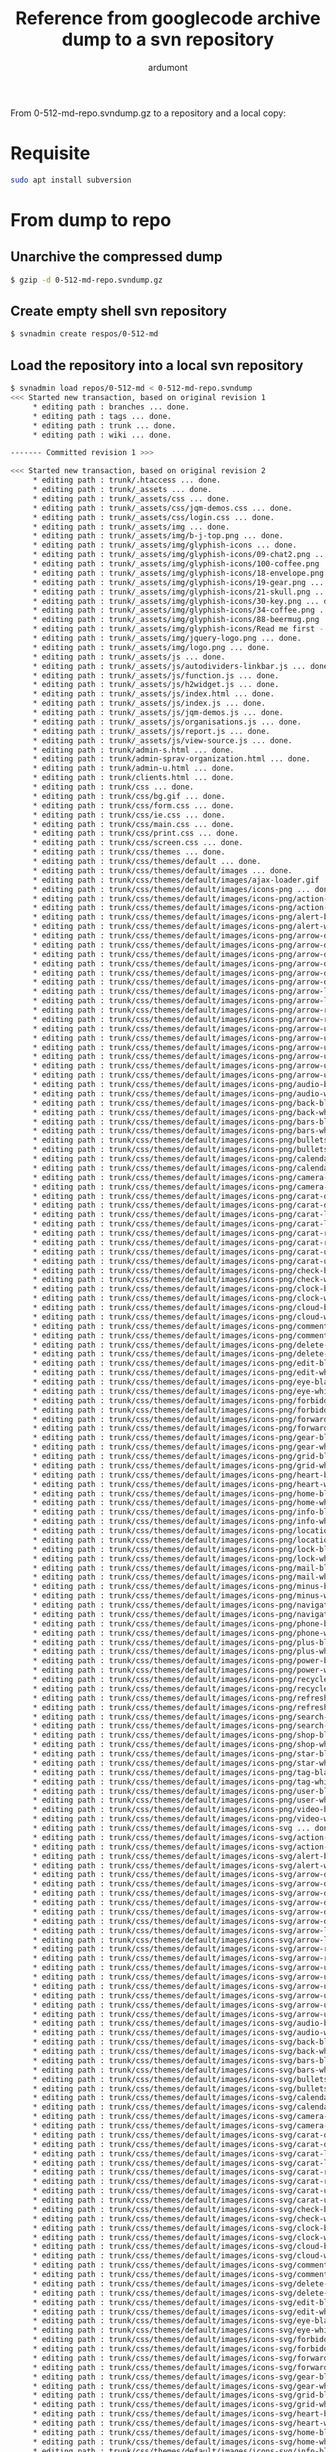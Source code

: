 #+title: Reference from googlecode archive dump to a svn repository
#+author: ardumont
#+source: http://svnbook.red-bean.com/en/1.7/svn-book.html#svn.reposadmin.maint.migrate.svnadmin

From 0-512-md-repo.svndump.gz to a repository and a local copy:

* Requisite

#+BEGIN_SRC sh
sudo apt install subversion
#+END_SRC

* From dump to repo

** Unarchive the compressed dump

#+BEGIN_SRC sh
$ gzip -d 0-512-md-repo.svndump.gz
#+END_SRC

** Create empty shell svn repository
#+BEGIN_SRC sh
$ svnadmin create respos/0-512-md
#+END_SRC

** Load the repository into a local svn repository
#+BEGIN_SRC sh
$ svnadmin load repos/0-512-md < 0-512-md-repo.svndump
<<< Started new transaction, based on original revision 1
     * editing path : branches ... done.
     * editing path : tags ... done.
     * editing path : trunk ... done.
     * editing path : wiki ... done.

------- Committed revision 1 >>>

<<< Started new transaction, based on original revision 2
     * editing path : trunk/.htaccess ... done.
     * editing path : trunk/_assets ... done.
     * editing path : trunk/_assets/css ... done.
     * editing path : trunk/_assets/css/jqm-demos.css ... done.
     * editing path : trunk/_assets/css/login.css ... done.
     * editing path : trunk/_assets/img ... done.
     * editing path : trunk/_assets/img/b-j-top.png ... done.
     * editing path : trunk/_assets/img/glyphish-icons ... done.
     * editing path : trunk/_assets/img/glyphish-icons/09-chat2.png ... done.
     * editing path : trunk/_assets/img/glyphish-icons/100-coffee.png ... done.
     * editing path : trunk/_assets/img/glyphish-icons/18-envelope.png ... done.
     * editing path : trunk/_assets/img/glyphish-icons/19-gear.png ... done.
     * editing path : trunk/_assets/img/glyphish-icons/21-skull.png ... done.
     * editing path : trunk/_assets/img/glyphish-icons/30-key.png ... done.
     * editing path : trunk/_assets/img/glyphish-icons/34-coffee.png ... done.
     * editing path : trunk/_assets/img/glyphish-icons/88-beermug.png ... done.
     * editing path : trunk/_assets/img/glyphish-icons/Read me first - license.txt ... done.
     * editing path : trunk/_assets/img/jquery-logo.png ... done.
     * editing path : trunk/_assets/img/logo.png ... done.
     * editing path : trunk/_assets/js ... done.
     * editing path : trunk/_assets/js/autodividers-linkbar.js ... done.
     * editing path : trunk/_assets/js/function.js ... done.
     * editing path : trunk/_assets/js/h2widget.js ... done.
     * editing path : trunk/_assets/js/index.html ... done.
     * editing path : trunk/_assets/js/index.js ... done.
     * editing path : trunk/_assets/js/jqm-demos.js ... done.
     * editing path : trunk/_assets/js/organisations.js ... done.
     * editing path : trunk/_assets/js/report.js ... done.
     * editing path : trunk/_assets/js/view-source.js ... done.
     * editing path : trunk/admin-s.html ... done.
     * editing path : trunk/admin-sprav-organization.html ... done.
     * editing path : trunk/admin-u.html ... done.
     * editing path : trunk/clients.html ... done.
     * editing path : trunk/css ... done.
     * editing path : trunk/css/bg.gif ... done.
     * editing path : trunk/css/form.css ... done.
     * editing path : trunk/css/ie.css ... done.
     * editing path : trunk/css/main.css ... done.
     * editing path : trunk/css/print.css ... done.
     * editing path : trunk/css/screen.css ... done.
     * editing path : trunk/css/themes ... done.
     * editing path : trunk/css/themes/default ... done.
     * editing path : trunk/css/themes/default/images ... done.
     * editing path : trunk/css/themes/default/images/ajax-loader.gif ... done.
     * editing path : trunk/css/themes/default/images/icons-png ... done.
     * editing path : trunk/css/themes/default/images/icons-png/action-black.png ... done.
     * editing path : trunk/css/themes/default/images/icons-png/action-white.png ... done.
     * editing path : trunk/css/themes/default/images/icons-png/alert-black.png ... done.
     * editing path : trunk/css/themes/default/images/icons-png/alert-white.png ... done.
     * editing path : trunk/css/themes/default/images/icons-png/arrow-d-black.png ... done.
     * editing path : trunk/css/themes/default/images/icons-png/arrow-d-l-black.png ... done.
     * editing path : trunk/css/themes/default/images/icons-png/arrow-d-l-white.png ... done.
     * editing path : trunk/css/themes/default/images/icons-png/arrow-d-r-black.png ... done.
     * editing path : trunk/css/themes/default/images/icons-png/arrow-d-r-white.png ... done.
     * editing path : trunk/css/themes/default/images/icons-png/arrow-d-white.png ... done.
     * editing path : trunk/css/themes/default/images/icons-png/arrow-l-black.png ... done.
     * editing path : trunk/css/themes/default/images/icons-png/arrow-l-white.png ... done.
     * editing path : trunk/css/themes/default/images/icons-png/arrow-r-black.png ... done.
     * editing path : trunk/css/themes/default/images/icons-png/arrow-r-white.png ... done.
     * editing path : trunk/css/themes/default/images/icons-png/arrow-u-black.png ... done.
     * editing path : trunk/css/themes/default/images/icons-png/arrow-u-l-black.png ... done.
     * editing path : trunk/css/themes/default/images/icons-png/arrow-u-l-white.png ... done.
     * editing path : trunk/css/themes/default/images/icons-png/arrow-u-r-black.png ... done.
     * editing path : trunk/css/themes/default/images/icons-png/arrow-u-r-white.png ... done.
     * editing path : trunk/css/themes/default/images/icons-png/arrow-u-white.png ... done.
     * editing path : trunk/css/themes/default/images/icons-png/audio-black.png ... done.
     * editing path : trunk/css/themes/default/images/icons-png/audio-white.png ... done.
     * editing path : trunk/css/themes/default/images/icons-png/back-black.png ... done.
     * editing path : trunk/css/themes/default/images/icons-png/back-white.png ... done.
     * editing path : trunk/css/themes/default/images/icons-png/bars-black.png ... done.
     * editing path : trunk/css/themes/default/images/icons-png/bars-white.png ... done.
     * editing path : trunk/css/themes/default/images/icons-png/bullets-black.png ... done.
     * editing path : trunk/css/themes/default/images/icons-png/bullets-white.png ... done.
     * editing path : trunk/css/themes/default/images/icons-png/calendar-black.png ... done.
     * editing path : trunk/css/themes/default/images/icons-png/calendar-white.png ... done.
     * editing path : trunk/css/themes/default/images/icons-png/camera-black.png ... done.
     * editing path : trunk/css/themes/default/images/icons-png/camera-white.png ... done.
     * editing path : trunk/css/themes/default/images/icons-png/carat-d-black.png ... done.
     * editing path : trunk/css/themes/default/images/icons-png/carat-d-white.png ... done.
     * editing path : trunk/css/themes/default/images/icons-png/carat-l-black.png ... done.
     * editing path : trunk/css/themes/default/images/icons-png/carat-l-white.png ... done.
     * editing path : trunk/css/themes/default/images/icons-png/carat-r-black.png ... done.
     * editing path : trunk/css/themes/default/images/icons-png/carat-r-white.png ... done.
     * editing path : trunk/css/themes/default/images/icons-png/carat-u-black.png ... done.
     * editing path : trunk/css/themes/default/images/icons-png/carat-u-white.png ... done.
     * editing path : trunk/css/themes/default/images/icons-png/check-black.png ... done.
     * editing path : trunk/css/themes/default/images/icons-png/check-white.png ... done.
     * editing path : trunk/css/themes/default/images/icons-png/clock-black.png ... done.
     * editing path : trunk/css/themes/default/images/icons-png/clock-white.png ... done.
     * editing path : trunk/css/themes/default/images/icons-png/cloud-black.png ... done.
     * editing path : trunk/css/themes/default/images/icons-png/cloud-white.png ... done.
     * editing path : trunk/css/themes/default/images/icons-png/comment-black.png ... done.
     * editing path : trunk/css/themes/default/images/icons-png/comment-white.png ... done.
     * editing path : trunk/css/themes/default/images/icons-png/delete-black.png ... done.
     * editing path : trunk/css/themes/default/images/icons-png/delete-white.png ... done.
     * editing path : trunk/css/themes/default/images/icons-png/edit-black.png ... done.
     * editing path : trunk/css/themes/default/images/icons-png/edit-white.png ... done.
     * editing path : trunk/css/themes/default/images/icons-png/eye-black.png ... done.
     * editing path : trunk/css/themes/default/images/icons-png/eye-white.png ... done.
     * editing path : trunk/css/themes/default/images/icons-png/forbidden-black.png ... done.
     * editing path : trunk/css/themes/default/images/icons-png/forbidden-white.png ... done.
     * editing path : trunk/css/themes/default/images/icons-png/forward-black.png ... done.
     * editing path : trunk/css/themes/default/images/icons-png/forward-white.png ... done.
     * editing path : trunk/css/themes/default/images/icons-png/gear-black.png ... done.
     * editing path : trunk/css/themes/default/images/icons-png/gear-white.png ... done.
     * editing path : trunk/css/themes/default/images/icons-png/grid-black.png ... done.
     * editing path : trunk/css/themes/default/images/icons-png/grid-white.png ... done.
     * editing path : trunk/css/themes/default/images/icons-png/heart-black.png ... done.
     * editing path : trunk/css/themes/default/images/icons-png/heart-white.png ... done.
     * editing path : trunk/css/themes/default/images/icons-png/home-black.png ... done.
     * editing path : trunk/css/themes/default/images/icons-png/home-white.png ... done.
     * editing path : trunk/css/themes/default/images/icons-png/info-black.png ... done.
     * editing path : trunk/css/themes/default/images/icons-png/info-white.png ... done.
     * editing path : trunk/css/themes/default/images/icons-png/location-black.png ... done.
     * editing path : trunk/css/themes/default/images/icons-png/location-white.png ... done.
     * editing path : trunk/css/themes/default/images/icons-png/lock-black.png ... done.
     * editing path : trunk/css/themes/default/images/icons-png/lock-white.png ... done.
     * editing path : trunk/css/themes/default/images/icons-png/mail-black.png ... done.
     * editing path : trunk/css/themes/default/images/icons-png/mail-white.png ... done.
     * editing path : trunk/css/themes/default/images/icons-png/minus-black.png ... done.
     * editing path : trunk/css/themes/default/images/icons-png/minus-white.png ... done.
     * editing path : trunk/css/themes/default/images/icons-png/navigation-black.png ... done.
     * editing path : trunk/css/themes/default/images/icons-png/navigation-white.png ... done.
     * editing path : trunk/css/themes/default/images/icons-png/phone-black.png ... done.
     * editing path : trunk/css/themes/default/images/icons-png/phone-white.png ... done.
     * editing path : trunk/css/themes/default/images/icons-png/plus-black.png ... done.
     * editing path : trunk/css/themes/default/images/icons-png/plus-white.png ... done.
     * editing path : trunk/css/themes/default/images/icons-png/power-black.png ... done.
     * editing path : trunk/css/themes/default/images/icons-png/power-white.png ... done.
     * editing path : trunk/css/themes/default/images/icons-png/recycle-black.png ... done.
     * editing path : trunk/css/themes/default/images/icons-png/recycle-white.png ... done.
     * editing path : trunk/css/themes/default/images/icons-png/refresh-black.png ... done.
     * editing path : trunk/css/themes/default/images/icons-png/refresh-white.png ... done.
     * editing path : trunk/css/themes/default/images/icons-png/search-black.png ... done.
     * editing path : trunk/css/themes/default/images/icons-png/search-white.png ... done.
     * editing path : trunk/css/themes/default/images/icons-png/shop-black.png ... done.
     * editing path : trunk/css/themes/default/images/icons-png/shop-white.png ... done.
     * editing path : trunk/css/themes/default/images/icons-png/star-black.png ... done.
     * editing path : trunk/css/themes/default/images/icons-png/star-white.png ... done.
     * editing path : trunk/css/themes/default/images/icons-png/tag-black.png ... done.
     * editing path : trunk/css/themes/default/images/icons-png/tag-white.png ... done.
     * editing path : trunk/css/themes/default/images/icons-png/user-black.png ... done.
     * editing path : trunk/css/themes/default/images/icons-png/user-white.png ... done.
     * editing path : trunk/css/themes/default/images/icons-png/video-black.png ... done.
     * editing path : trunk/css/themes/default/images/icons-png/video-white.png ... done.
     * editing path : trunk/css/themes/default/images/icons-svg ... done.
     * editing path : trunk/css/themes/default/images/icons-svg/action-black.svg ... done.
     * editing path : trunk/css/themes/default/images/icons-svg/action-white.svg ... done.
     * editing path : trunk/css/themes/default/images/icons-svg/alert-black.svg ... done.
     * editing path : trunk/css/themes/default/images/icons-svg/alert-white.svg ... done.
     * editing path : trunk/css/themes/default/images/icons-svg/arrow-d-black.svg ... done.
     * editing path : trunk/css/themes/default/images/icons-svg/arrow-d-l-black.svg ... done.
     * editing path : trunk/css/themes/default/images/icons-svg/arrow-d-l-white.svg ... done.
     * editing path : trunk/css/themes/default/images/icons-svg/arrow-d-r-black.svg ... done.
     * editing path : trunk/css/themes/default/images/icons-svg/arrow-d-r-white.svg ... done.
     * editing path : trunk/css/themes/default/images/icons-svg/arrow-d-white.svg ... done.
     * editing path : trunk/css/themes/default/images/icons-svg/arrow-l-black.svg ... done.
     * editing path : trunk/css/themes/default/images/icons-svg/arrow-l-white.svg ... done.
     * editing path : trunk/css/themes/default/images/icons-svg/arrow-r-black.svg ... done.
     * editing path : trunk/css/themes/default/images/icons-svg/arrow-r-white.svg ... done.
     * editing path : trunk/css/themes/default/images/icons-svg/arrow-u-black.svg ... done.
     * editing path : trunk/css/themes/default/images/icons-svg/arrow-u-l-black.svg ... done.
     * editing path : trunk/css/themes/default/images/icons-svg/arrow-u-l-white.svg ... done.
     * editing path : trunk/css/themes/default/images/icons-svg/arrow-u-r-black.svg ... done.
     * editing path : trunk/css/themes/default/images/icons-svg/arrow-u-r-white.svg ... done.
     * editing path : trunk/css/themes/default/images/icons-svg/arrow-u-white.svg ... done.
     * editing path : trunk/css/themes/default/images/icons-svg/audio-black.svg ... done.
     * editing path : trunk/css/themes/default/images/icons-svg/audio-white.svg ... done.
     * editing path : trunk/css/themes/default/images/icons-svg/back-black.svg ... done.
     * editing path : trunk/css/themes/default/images/icons-svg/back-white.svg ... done.
     * editing path : trunk/css/themes/default/images/icons-svg/bars-black.svg ... done.
     * editing path : trunk/css/themes/default/images/icons-svg/bars-white.svg ... done.
     * editing path : trunk/css/themes/default/images/icons-svg/bullets-black.svg ... done.
     * editing path : trunk/css/themes/default/images/icons-svg/bullets-white.svg ... done.
     * editing path : trunk/css/themes/default/images/icons-svg/calendar-black.svg ... done.
     * editing path : trunk/css/themes/default/images/icons-svg/calendar-white.svg ... done.
     * editing path : trunk/css/themes/default/images/icons-svg/camera-black.svg ... done.
     * editing path : trunk/css/themes/default/images/icons-svg/camera-white.svg ... done.
     * editing path : trunk/css/themes/default/images/icons-svg/carat-d-black.svg ... done.
     * editing path : trunk/css/themes/default/images/icons-svg/carat-d-white.svg ... done.
     * editing path : trunk/css/themes/default/images/icons-svg/carat-l-black.svg ... done.
     * editing path : trunk/css/themes/default/images/icons-svg/carat-l-white.svg ... done.
     * editing path : trunk/css/themes/default/images/icons-svg/carat-r-black.svg ... done.
     * editing path : trunk/css/themes/default/images/icons-svg/carat-r-white.svg ... done.
     * editing path : trunk/css/themes/default/images/icons-svg/carat-u-black.svg ... done.
     * editing path : trunk/css/themes/default/images/icons-svg/carat-u-white.svg ... done.
     * editing path : trunk/css/themes/default/images/icons-svg/check-black.svg ... done.
     * editing path : trunk/css/themes/default/images/icons-svg/check-white.svg ... done.
     * editing path : trunk/css/themes/default/images/icons-svg/clock-black.svg ... done.
     * editing path : trunk/css/themes/default/images/icons-svg/clock-white.svg ... done.
     * editing path : trunk/css/themes/default/images/icons-svg/cloud-black.svg ... done.
     * editing path : trunk/css/themes/default/images/icons-svg/cloud-white.svg ... done.
     * editing path : trunk/css/themes/default/images/icons-svg/comment-black.svg ... done.
     * editing path : trunk/css/themes/default/images/icons-svg/comment-white.svg ... done.
     * editing path : trunk/css/themes/default/images/icons-svg/delete-black.svg ... done.
     * editing path : trunk/css/themes/default/images/icons-svg/delete-white.svg ... done.
     * editing path : trunk/css/themes/default/images/icons-svg/edit-black.svg ... done.
     * editing path : trunk/css/themes/default/images/icons-svg/edit-white.svg ... done.
     * editing path : trunk/css/themes/default/images/icons-svg/eye-black.svg ... done.
     * editing path : trunk/css/themes/default/images/icons-svg/eye-white.svg ... done.
     * editing path : trunk/css/themes/default/images/icons-svg/forbidden-black.svg ... done.
     * editing path : trunk/css/themes/default/images/icons-svg/forbidden-white.svg ... done.
     * editing path : trunk/css/themes/default/images/icons-svg/forward-black.svg ... done.
     * editing path : trunk/css/themes/default/images/icons-svg/forward-white.svg ... done.
     * editing path : trunk/css/themes/default/images/icons-svg/gear-black.svg ... done.
     * editing path : trunk/css/themes/default/images/icons-svg/gear-white.svg ... done.
     * editing path : trunk/css/themes/default/images/icons-svg/grid-black.svg ... done.
     * editing path : trunk/css/themes/default/images/icons-svg/grid-white.svg ... done.
     * editing path : trunk/css/themes/default/images/icons-svg/heart-black.svg ... done.
     * editing path : trunk/css/themes/default/images/icons-svg/heart-white.svg ... done.
     * editing path : trunk/css/themes/default/images/icons-svg/home-black.svg ... done.
     * editing path : trunk/css/themes/default/images/icons-svg/home-white.svg ... done.
     * editing path : trunk/css/themes/default/images/icons-svg/info-black.svg ... done.
     * editing path : trunk/css/themes/default/images/icons-svg/info-white.svg ... done.
     * editing path : trunk/css/themes/default/images/icons-svg/location-black.svg ... done.
     * editing path : trunk/css/themes/default/images/icons-svg/location-white.svg ... done.
     * editing path : trunk/css/themes/default/images/icons-svg/lock-black.svg ... done.
     * editing path : trunk/css/themes/default/images/icons-svg/lock-white.svg ... done.
     * editing path : trunk/css/themes/default/images/icons-svg/mail-black.svg ... done.
     * editing path : trunk/css/themes/default/images/icons-svg/mail-white.svg ... done.
     * editing path : trunk/css/themes/default/images/icons-svg/minus-black.svg ... done.
     * editing path : trunk/css/themes/default/images/icons-svg/minus-white.svg ... done.
     * editing path : trunk/css/themes/default/images/icons-svg/navigation-black.svg ... done.
     * editing path : trunk/css/themes/default/images/icons-svg/navigation-white.svg ... done.
     * editing path : trunk/css/themes/default/images/icons-svg/phone-black.svg ... done.
     * editing path : trunk/css/themes/default/images/icons-svg/phone-white.svg ... done.
     * editing path : trunk/css/themes/default/images/icons-svg/plus-black.svg ... done.
     * editing path : trunk/css/themes/default/images/icons-svg/plus-white.svg ... done.
     * editing path : trunk/css/themes/default/images/icons-svg/power-black.svg ... done.
     * editing path : trunk/css/themes/default/images/icons-svg/power-white.svg ... done.
     * editing path : trunk/css/themes/default/images/icons-svg/recycle-black.svg ... done.
     * editing path : trunk/css/themes/default/images/icons-svg/recycle-white.svg ... done.
     * editing path : trunk/css/themes/default/images/icons-svg/refresh-black.svg ... done.
     * editing path : trunk/css/themes/default/images/icons-svg/refresh-white.svg ... done.
     * editing path : trunk/css/themes/default/images/icons-svg/search-black.svg ... done.
     * editing path : trunk/css/themes/default/images/icons-svg/search-white.svg ... done.
     * editing path : trunk/css/themes/default/images/icons-svg/shop-black.svg ... done.
     * editing path : trunk/css/themes/default/images/icons-svg/shop-white.svg ... done.
     * editing path : trunk/css/themes/default/images/icons-svg/star-black.svg ... done.
     * editing path : trunk/css/themes/default/images/icons-svg/star-white.svg ... done.
     * editing path : trunk/css/themes/default/images/icons-svg/tag-black.svg ... done.
     * editing path : trunk/css/themes/default/images/icons-svg/tag-white.svg ... done.
     * editing path : trunk/css/themes/default/images/icons-svg/user-black.svg ... done.
     * editing path : trunk/css/themes/default/images/icons-svg/user-white.svg ... done.
     * editing path : trunk/css/themes/default/images/icons-svg/video-black.svg ... done.
     * editing path : trunk/css/themes/default/images/icons-svg/video-white.svg ... done.
     * editing path : trunk/css/themes/default/jquery.mobile-1.4.2.min.css ... done.
     * editing path : trunk/css/themes/default/jquery.mobile-1.4.3.min.css ... done.
     * editing path : trunk/css/themes/default/jquery.mobile.external-png-1.4.2.min.css ... done.
     * editing path : trunk/css/themes/default/jquery.mobile.external-png-1.4.3.min.css ... done.
     * editing path : trunk/css/themes/default/jquery.mobile.icons-1.4.2.min.css ... done.
     * editing path : trunk/css/themes/default/jquery.mobile.icons-1.4.3.min.css ... done.
     * editing path : trunk/css/themes/default/jquery.mobile.inline-png-1.4.2.min.css ... done.
     * editing path : trunk/css/themes/default/jquery.mobile.inline-png-1.4.3.min.css ... done.
     * editing path : trunk/css/themes/default/jquery.mobile.inline-svg-1.4.2.min.css ... done.
     * editing path : trunk/css/themes/default/jquery.mobile.inline-svg-1.4.3.min.css ... done.
     * editing path : trunk/css/themes/default/jquery.mobile.structure-1.4.2.min.css ... done.
     * editing path : trunk/css/themes/default/jquery.mobile.structure-1.4.3.min.css ... done.
     * editing path : trunk/css/themes/default/jquery.mobile.theme-1.4.2.min.css ... done.
     * editing path : trunk/css/themes/default/jquery.mobile.theme-1.4.3.min.css ... done.
     * editing path : trunk/index.html ... done.
     * editing path : trunk/js ... done.
     * editing path : trunk/js/jquery.js ... done.
     * editing path : trunk/js/jquery.min.js ... done.
     * editing path : trunk/js/jquery.mobile-1.4.2.js ... done.
     * editing path : trunk/js/jquery.mobile-1.4.2.min.js ... done.
     * editing path : trunk/js/jquery.mobile-1.4.2.min.map ... done.
     * editing path : trunk/js/jquery.mobile-1.4.3.js ... done.
     * editing path : trunk/js/jquery.mobile-1.4.3.min.js ... done.
     * editing path : trunk/js/jquery.mobile-1.4.3.min.map ... done.
     * editing path : trunk/login.html ... done.
     * editing path : trunk/organization-page.html ... done.
     * editing path : trunk/organizations.html ... done.
     * editing path : trunk/popup-create-visit.html ... done.
     * editing path : trunk/popup-user.html ... done.
     * editing path : trunk/report-clients-alvagel.html ... done.
     * editing path : trunk/report-visit-alvagel.html ... done.
     * editing path : trunk/sort-clients-specialist-grid-2.html ... done.
     * editing path : trunk/sort-organization.html ... done.
     * editing path : trunk/specialist-page.html ... done.

------- Committed revision 2 >>>

<<< Started new transaction, based on original revision 3
     * editing path : trunk/russiane_medpred.sql ... done.

------- Committed revision 3 >>>

<<< Started new transaction, based on original revision 4
     * editing path : trunk/index.php ... done.

------- Committed revision 4 >>>

<<< Started new transaction, based on original revision 5
     * editing path : trunk/access.txt ... done.

------- Committed revision 5 >>>

<<< Started new transaction, based on original revision 6
     * editing path : trunk/clients.php ... done.
     * editing path : trunk/index.php ... done.
     * editing path : trunk/login.php ... done.
     * editing path : trunk/mysql_dump ... done.
     * editing path : trunk/mysql_dump/russiane_med 160914.sql ... done.
     * editing path : trunk/organizations.php ... done.
     * editing path : trunk/parts ... done.
     * editing path : trunk/parts/other ... done.
     * editing path : trunk/parts/other/des_end_page.php ... done.
     * editing path : trunk/parts/other/metrics_body.php ... done.
     * editing path : trunk/parts/other/metrics_head.php ... done.
     * editing path : trunk/parts/section ... done.
     * editing path : trunk/parts/section/footer.php ... done.
     * editing path : trunk/parts/section/header.php ... done.
     * editing path : trunk/scripts ... done.
     * editing path : trunk/scripts/js ... done.
     * editing path : trunk/scripts/js/main_script.js ... done.
     * editing path : trunk/scripts/php ... done.
     * editing path : trunk/scripts/php/content.php ... done.
     * editing path : trunk/scripts/php/f_json.php ... done.
     * editing path : trunk/scripts/php/f_mysql.php ... done.
     * editing path : trunk/scripts/php/sessions.php ... done.
     * editing path : trunk/test_page.php ... done.
     * editing path : trunk/russiane_medpred.sql ... done.

------- Committed revision 6 >>>

<<< Started new transaction, based on original revision 7
     * editing path : trunk/parts/section/header.php ... done.

------- Committed revision 7 >>>
#+END_SRC

** Check the content of the updated repository

#+BEGIN_SRC sh
$ cd repos/0-512-md && ls
conf  db  format  hooks  locks  README.txt
#+END_SRC

** Check that you can actually create a working copy

#+BEGIN_SRC sh
$ mkdir working-copies
$ svn co file:///home/tony/tmp/svnadmin/repos/0-512-md/ ./working-copies/0-512-md
A    working-copies/0-512-md/branches
A    working-copies/0-512-md/tags
A    working-copies/0-512-md/trunk
A    working-copies/0-512-md/trunk/_assets
A    working-copies/0-512-md/trunk/_assets/css
A    working-copies/0-512-md/trunk/_assets/css/jqm-demos.css
A    working-copies/0-512-md/trunk/_assets/css/login.css
A    working-copies/0-512-md/trunk/_assets/img
A    working-copies/0-512-md/trunk/_assets/img/glyphish-icons
A    working-copies/0-512-md/trunk/_assets/img/glyphish-icons/09-chat2.png
A    working-copies/0-512-md/trunk/_assets/img/glyphish-icons/100-coffee.png
A    working-copies/0-512-md/trunk/_assets/img/glyphish-icons/18-envelope.png
A    working-copies/0-512-md/trunk/_assets/img/glyphish-icons/19-gear.png
A    working-copies/0-512-md/trunk/_assets/img/glyphish-icons/21-skull.png
A    working-copies/0-512-md/trunk/_assets/img/glyphish-icons/30-key.png
A    working-copies/0-512-md/trunk/_assets/img/glyphish-icons/34-coffee.png
A    working-copies/0-512-md/trunk/_assets/img/glyphish-icons/88-beermug.png
A    working-copies/0-512-md/trunk/_assets/img/glyphish-icons/Read me first - license.txt
A    working-copies/0-512-md/trunk/_assets/img/b-j-top.png
A    working-copies/0-512-md/trunk/_assets/img/jquery-logo.png
A    working-copies/0-512-md/trunk/_assets/img/logo.png
A    working-copies/0-512-md/trunk/_assets/js
A    working-copies/0-512-md/trunk/_assets/js/autodividers-linkbar.js
A    working-copies/0-512-md/trunk/_assets/js/function.js
A    working-copies/0-512-md/trunk/_assets/js/h2widget.js
A    working-copies/0-512-md/trunk/_assets/js/index.html
A    working-copies/0-512-md/trunk/_assets/js/index.js
A    working-copies/0-512-md/trunk/_assets/js/jqm-demos.js
A    working-copies/0-512-md/trunk/_assets/js/organisations.js
A    working-copies/0-512-md/trunk/_assets/js/report.js
A    working-copies/0-512-md/trunk/_assets/js/view-source.js
A    working-copies/0-512-md/trunk/css
A    working-copies/0-512-md/trunk/css/themes
A    working-copies/0-512-md/trunk/css/themes/default
A    working-copies/0-512-md/trunk/css/themes/default/images
A    working-copies/0-512-md/trunk/css/themes/default/images/icons-png
A    working-copies/0-512-md/trunk/css/themes/default/images/icons-png/action-black.png
A    working-copies/0-512-md/trunk/css/themes/default/images/icons-png/action-white.png
A    working-copies/0-512-md/trunk/css/themes/default/images/icons-png/alert-black.png
A    working-copies/0-512-md/trunk/css/themes/default/images/icons-png/alert-white.png
A    working-copies/0-512-md/trunk/css/themes/default/images/icons-png/arrow-d-black.png
A    working-copies/0-512-md/trunk/css/themes/default/images/icons-png/arrow-d-l-black.png
A    working-copies/0-512-md/trunk/css/themes/default/images/icons-png/arrow-d-l-white.png
A    working-copies/0-512-md/trunk/css/themes/default/images/icons-png/arrow-d-r-black.png
A    working-copies/0-512-md/trunk/css/themes/default/images/icons-png/arrow-d-r-white.png
A    working-copies/0-512-md/trunk/css/themes/default/images/icons-png/arrow-d-white.png
A    working-copies/0-512-md/trunk/css/themes/default/images/icons-png/arrow-l-black.png
A    working-copies/0-512-md/trunk/css/themes/default/images/icons-png/arrow-l-white.png
A    working-copies/0-512-md/trunk/css/themes/default/images/icons-png/arrow-r-black.png
A    working-copies/0-512-md/trunk/css/themes/default/images/icons-png/arrow-r-white.png
A    working-copies/0-512-md/trunk/css/themes/default/images/icons-png/arrow-u-black.png
A    working-copies/0-512-md/trunk/css/themes/default/images/icons-png/arrow-u-l-black.png
A    working-copies/0-512-md/trunk/css/themes/default/images/icons-png/arrow-u-l-white.png
A    working-copies/0-512-md/trunk/css/themes/default/images/icons-png/arrow-u-r-black.png
A    working-copies/0-512-md/trunk/css/themes/default/images/icons-png/arrow-u-r-white.png
A    working-copies/0-512-md/trunk/css/themes/default/images/icons-png/arrow-u-white.png
A    working-copies/0-512-md/trunk/css/themes/default/images/icons-png/audio-black.png
A    working-copies/0-512-md/trunk/css/themes/default/images/icons-png/audio-white.png
A    working-copies/0-512-md/trunk/css/themes/default/images/icons-png/back-black.png
A    working-copies/0-512-md/trunk/css/themes/default/images/icons-png/back-white.png
A    working-copies/0-512-md/trunk/css/themes/default/images/icons-png/bars-black.png
A    working-copies/0-512-md/trunk/css/themes/default/images/icons-png/bars-white.png
A    working-copies/0-512-md/trunk/css/themes/default/images/icons-png/bullets-black.png
A    working-copies/0-512-md/trunk/css/themes/default/images/icons-png/bullets-white.png
A    working-copies/0-512-md/trunk/css/themes/default/images/icons-png/calendar-black.png
A    working-copies/0-512-md/trunk/css/themes/default/images/icons-png/calendar-white.png
A    working-copies/0-512-md/trunk/css/themes/default/images/icons-png/camera-black.png
A    working-copies/0-512-md/trunk/css/themes/default/images/icons-png/camera-white.png
A    working-copies/0-512-md/trunk/css/themes/default/images/icons-png/carat-d-black.png
A    working-copies/0-512-md/trunk/css/themes/default/images/icons-png/carat-d-white.png
A    working-copies/0-512-md/trunk/css/themes/default/images/icons-png/carat-l-black.png
A    working-copies/0-512-md/trunk/css/themes/default/images/icons-png/carat-l-white.png
A    working-copies/0-512-md/trunk/css/themes/default/images/icons-png/carat-r-black.png
A    working-copies/0-512-md/trunk/css/themes/default/images/icons-png/carat-r-white.png
A    working-copies/0-512-md/trunk/css/themes/default/images/icons-png/carat-u-black.png
A    working-copies/0-512-md/trunk/css/themes/default/images/icons-png/carat-u-white.png
A    working-copies/0-512-md/trunk/css/themes/default/images/icons-png/check-black.png
A    working-copies/0-512-md/trunk/css/themes/default/images/icons-png/check-white.png
A    working-copies/0-512-md/trunk/css/themes/default/images/icons-png/clock-black.png
A    working-copies/0-512-md/trunk/css/themes/default/images/icons-png/clock-white.png
A    working-copies/0-512-md/trunk/css/themes/default/images/icons-png/cloud-black.png
A    working-copies/0-512-md/trunk/css/themes/default/images/icons-png/cloud-white.png
A    working-copies/0-512-md/trunk/css/themes/default/images/icons-png/comment-black.png
A    working-copies/0-512-md/trunk/css/themes/default/images/icons-png/comment-white.png
A    working-copies/0-512-md/trunk/css/themes/default/images/icons-png/delete-black.png
A    working-copies/0-512-md/trunk/css/themes/default/images/icons-png/delete-white.png
A    working-copies/0-512-md/trunk/css/themes/default/images/icons-png/edit-black.png
A    working-copies/0-512-md/trunk/css/themes/default/images/icons-png/edit-white.png
A    working-copies/0-512-md/trunk/css/themes/default/images/icons-png/eye-black.png
A    working-copies/0-512-md/trunk/css/themes/default/images/icons-png/eye-white.png
A    working-copies/0-512-md/trunk/css/themes/default/images/icons-png/forbidden-black.png
A    working-copies/0-512-md/trunk/css/themes/default/images/icons-png/forbidden-white.png
A    working-copies/0-512-md/trunk/css/themes/default/images/icons-png/forward-black.png
A    working-copies/0-512-md/trunk/css/themes/default/images/icons-png/forward-white.png
A    working-copies/0-512-md/trunk/css/themes/default/images/icons-png/gear-black.png
A    working-copies/0-512-md/trunk/css/themes/default/images/icons-png/gear-white.png
A    working-copies/0-512-md/trunk/css/themes/default/images/icons-png/grid-black.png
A    working-copies/0-512-md/trunk/css/themes/default/images/icons-png/grid-white.png
A    working-copies/0-512-md/trunk/css/themes/default/images/icons-png/heart-black.png
A    working-copies/0-512-md/trunk/css/themes/default/images/icons-png/heart-white.png
A    working-copies/0-512-md/trunk/css/themes/default/images/icons-png/home-black.png
A    working-copies/0-512-md/trunk/css/themes/default/images/icons-png/home-white.png
A    working-copies/0-512-md/trunk/css/themes/default/images/icons-png/info-black.png
A    working-copies/0-512-md/trunk/css/themes/default/images/icons-png/info-white.png
A    working-copies/0-512-md/trunk/css/themes/default/images/icons-png/location-black.png
A    working-copies/0-512-md/trunk/css/themes/default/images/icons-png/location-white.png
A    working-copies/0-512-md/trunk/css/themes/default/images/icons-png/lock-black.png
A    working-copies/0-512-md/trunk/css/themes/default/images/icons-png/lock-white.png
A    working-copies/0-512-md/trunk/css/themes/default/images/icons-png/mail-black.png
A    working-copies/0-512-md/trunk/css/themes/default/images/icons-png/mail-white.png
A    working-copies/0-512-md/trunk/css/themes/default/images/icons-png/minus-black.png
A    working-copies/0-512-md/trunk/css/themes/default/images/icons-png/minus-white.png
A    working-copies/0-512-md/trunk/css/themes/default/images/icons-png/navigation-black.png
A    working-copies/0-512-md/trunk/css/themes/default/images/icons-png/navigation-white.png
A    working-copies/0-512-md/trunk/css/themes/default/images/icons-png/phone-black.png
A    working-copies/0-512-md/trunk/css/themes/default/images/icons-png/phone-white.png
A    working-copies/0-512-md/trunk/css/themes/default/images/icons-png/plus-black.png
A    working-copies/0-512-md/trunk/css/themes/default/images/icons-png/plus-white.png
A    working-copies/0-512-md/trunk/css/themes/default/images/icons-png/power-black.png
A    working-copies/0-512-md/trunk/css/themes/default/images/icons-png/power-white.png
A    working-copies/0-512-md/trunk/css/themes/default/images/icons-png/recycle-black.png
A    working-copies/0-512-md/trunk/css/themes/default/images/icons-png/recycle-white.png
A    working-copies/0-512-md/trunk/css/themes/default/images/icons-png/refresh-black.png
A    working-copies/0-512-md/trunk/css/themes/default/images/icons-png/refresh-white.png
A    working-copies/0-512-md/trunk/css/themes/default/images/icons-png/search-black.png
A    working-copies/0-512-md/trunk/css/themes/default/images/icons-png/search-white.png
A    working-copies/0-512-md/trunk/css/themes/default/images/icons-png/shop-black.png
A    working-copies/0-512-md/trunk/css/themes/default/images/icons-png/shop-white.png
A    working-copies/0-512-md/trunk/css/themes/default/images/icons-png/star-black.png
A    working-copies/0-512-md/trunk/css/themes/default/images/icons-png/star-white.png
A    working-copies/0-512-md/trunk/css/themes/default/images/icons-png/tag-black.png
A    working-copies/0-512-md/trunk/css/themes/default/images/icons-png/tag-white.png
A    working-copies/0-512-md/trunk/css/themes/default/images/icons-png/user-black.png
A    working-copies/0-512-md/trunk/css/themes/default/images/icons-png/user-white.png
A    working-copies/0-512-md/trunk/css/themes/default/images/icons-png/video-black.png
A    working-copies/0-512-md/trunk/css/themes/default/images/icons-png/video-white.png
A    working-copies/0-512-md/trunk/css/themes/default/images/icons-svg
A    working-copies/0-512-md/trunk/css/themes/default/images/icons-svg/action-black.svg
A    working-copies/0-512-md/trunk/css/themes/default/images/icons-svg/action-white.svg
A    working-copies/0-512-md/trunk/css/themes/default/images/icons-svg/alert-black.svg
A    working-copies/0-512-md/trunk/css/themes/default/images/icons-svg/alert-white.svg
A    working-copies/0-512-md/trunk/css/themes/default/images/icons-svg/arrow-d-black.svg
A    working-copies/0-512-md/trunk/css/themes/default/images/icons-svg/arrow-d-l-black.svg
A    working-copies/0-512-md/trunk/css/themes/default/images/icons-svg/arrow-d-l-white.svg
A    working-copies/0-512-md/trunk/css/themes/default/images/icons-svg/arrow-d-r-black.svg
A    working-copies/0-512-md/trunk/css/themes/default/images/icons-svg/arrow-d-r-white.svg
A    working-copies/0-512-md/trunk/css/themes/default/images/icons-svg/arrow-d-white.svg
A    working-copies/0-512-md/trunk/css/themes/default/images/icons-svg/arrow-l-black.svg
A    working-copies/0-512-md/trunk/css/themes/default/images/icons-svg/arrow-l-white.svg
A    working-copies/0-512-md/trunk/css/themes/default/images/icons-svg/arrow-r-black.svg
A    working-copies/0-512-md/trunk/css/themes/default/images/icons-svg/arrow-r-white.svg
A    working-copies/0-512-md/trunk/css/themes/default/images/icons-svg/arrow-u-black.svg
A    working-copies/0-512-md/trunk/css/themes/default/images/icons-svg/arrow-u-l-black.svg
A    working-copies/0-512-md/trunk/css/themes/default/images/icons-svg/arrow-u-l-white.svg
A    working-copies/0-512-md/trunk/css/themes/default/images/icons-svg/arrow-u-r-black.svg
A    working-copies/0-512-md/trunk/css/themes/default/images/icons-svg/arrow-u-r-white.svg
A    working-copies/0-512-md/trunk/css/themes/default/images/icons-svg/arrow-u-white.svg
A    working-copies/0-512-md/trunk/css/themes/default/images/icons-svg/audio-black.svg
A    working-copies/0-512-md/trunk/css/themes/default/images/icons-svg/audio-white.svg
A    working-copies/0-512-md/trunk/css/themes/default/images/icons-svg/back-black.svg
A    working-copies/0-512-md/trunk/css/themes/default/images/icons-svg/back-white.svg
A    working-copies/0-512-md/trunk/css/themes/default/images/icons-svg/bars-black.svg
A    working-copies/0-512-md/trunk/css/themes/default/images/icons-svg/bars-white.svg
A    working-copies/0-512-md/trunk/css/themes/default/images/icons-svg/bullets-black.svg
A    working-copies/0-512-md/trunk/css/themes/default/images/icons-svg/bullets-white.svg
A    working-copies/0-512-md/trunk/css/themes/default/images/icons-svg/calendar-black.svg
A    working-copies/0-512-md/trunk/css/themes/default/images/icons-svg/calendar-white.svg
A    working-copies/0-512-md/trunk/css/themes/default/images/icons-svg/camera-black.svg
A    working-copies/0-512-md/trunk/css/themes/default/images/icons-svg/camera-white.svg
A    working-copies/0-512-md/trunk/css/themes/default/images/icons-svg/carat-d-black.svg
A    working-copies/0-512-md/trunk/css/themes/default/images/icons-svg/carat-d-white.svg
A    working-copies/0-512-md/trunk/css/themes/default/images/icons-svg/carat-l-black.svg
A    working-copies/0-512-md/trunk/css/themes/default/images/icons-svg/carat-l-white.svg
A    working-copies/0-512-md/trunk/css/themes/default/images/icons-svg/carat-r-black.svg
A    working-copies/0-512-md/trunk/css/themes/default/images/icons-svg/carat-r-white.svg
A    working-copies/0-512-md/trunk/css/themes/default/images/icons-svg/carat-u-black.svg
A    working-copies/0-512-md/trunk/css/themes/default/images/icons-svg/carat-u-white.svg
A    working-copies/0-512-md/trunk/css/themes/default/images/icons-svg/check-black.svg
A    working-copies/0-512-md/trunk/css/themes/default/images/icons-svg/check-white.svg
A    working-copies/0-512-md/trunk/css/themes/default/images/icons-svg/clock-black.svg
A    working-copies/0-512-md/trunk/css/themes/default/images/icons-svg/clock-white.svg
A    working-copies/0-512-md/trunk/css/themes/default/images/icons-svg/cloud-black.svg
A    working-copies/0-512-md/trunk/css/themes/default/images/icons-svg/cloud-white.svg
A    working-copies/0-512-md/trunk/css/themes/default/images/icons-svg/comment-black.svg
A    working-copies/0-512-md/trunk/css/themes/default/images/icons-svg/comment-white.svg
A    working-copies/0-512-md/trunk/css/themes/default/images/icons-svg/delete-black.svg
A    working-copies/0-512-md/trunk/css/themes/default/images/icons-svg/delete-white.svg
A    working-copies/0-512-md/trunk/css/themes/default/images/icons-svg/edit-black.svg
A    working-copies/0-512-md/trunk/css/themes/default/images/icons-svg/edit-white.svg
A    working-copies/0-512-md/trunk/css/themes/default/images/icons-svg/eye-black.svg
A    working-copies/0-512-md/trunk/css/themes/default/images/icons-svg/eye-white.svg
A    working-copies/0-512-md/trunk/css/themes/default/images/icons-svg/forbidden-black.svg
A    working-copies/0-512-md/trunk/css/themes/default/images/icons-svg/forbidden-white.svg
A    working-copies/0-512-md/trunk/css/themes/default/images/icons-svg/forward-black.svg
A    working-copies/0-512-md/trunk/css/themes/default/images/icons-svg/forward-white.svg
A    working-copies/0-512-md/trunk/css/themes/default/images/icons-svg/gear-black.svg
A    working-copies/0-512-md/trunk/css/themes/default/images/icons-svg/gear-white.svg
A    working-copies/0-512-md/trunk/css/themes/default/images/icons-svg/grid-black.svg
A    working-copies/0-512-md/trunk/css/themes/default/images/icons-svg/grid-white.svg
A    working-copies/0-512-md/trunk/css/themes/default/images/icons-svg/heart-black.svg
A    working-copies/0-512-md/trunk/css/themes/default/images/icons-svg/heart-white.svg
A    working-copies/0-512-md/trunk/css/themes/default/images/icons-svg/home-black.svg
A    working-copies/0-512-md/trunk/css/themes/default/images/icons-svg/home-white.svg
A    working-copies/0-512-md/trunk/css/themes/default/images/icons-svg/info-black.svg
A    working-copies/0-512-md/trunk/css/themes/default/images/icons-svg/info-white.svg
A    working-copies/0-512-md/trunk/css/themes/default/images/icons-svg/location-black.svg
A    working-copies/0-512-md/trunk/css/themes/default/images/icons-svg/location-white.svg
A    working-copies/0-512-md/trunk/css/themes/default/images/icons-svg/lock-black.svg
A    working-copies/0-512-md/trunk/css/themes/default/images/icons-svg/lock-white.svg
A    working-copies/0-512-md/trunk/css/themes/default/images/icons-svg/mail-black.svg
A    working-copies/0-512-md/trunk/css/themes/default/images/icons-svg/mail-white.svg
A    working-copies/0-512-md/trunk/css/themes/default/images/icons-svg/minus-black.svg
A    working-copies/0-512-md/trunk/css/themes/default/images/icons-svg/minus-white.svg
A    working-copies/0-512-md/trunk/css/themes/default/images/icons-svg/navigation-black.svg
A    working-copies/0-512-md/trunk/css/themes/default/images/icons-svg/navigation-white.svg
A    working-copies/0-512-md/trunk/css/themes/default/images/icons-svg/phone-black.svg
A    working-copies/0-512-md/trunk/css/themes/default/images/icons-svg/phone-white.svg
A    working-copies/0-512-md/trunk/css/themes/default/images/icons-svg/plus-black.svg
A    working-copies/0-512-md/trunk/css/themes/default/images/icons-svg/plus-white.svg
A    working-copies/0-512-md/trunk/css/themes/default/images/icons-svg/power-black.svg
A    working-copies/0-512-md/trunk/css/themes/default/images/icons-svg/power-white.svg
A    working-copies/0-512-md/trunk/css/themes/default/images/icons-svg/recycle-black.svg
A    working-copies/0-512-md/trunk/css/themes/default/images/icons-svg/recycle-white.svg
A    working-copies/0-512-md/trunk/css/themes/default/images/icons-svg/refresh-black.svg
A    working-copies/0-512-md/trunk/css/themes/default/images/icons-svg/refresh-white.svg
A    working-copies/0-512-md/trunk/css/themes/default/images/icons-svg/search-black.svg
A    working-copies/0-512-md/trunk/css/themes/default/images/icons-svg/search-white.svg
A    working-copies/0-512-md/trunk/css/themes/default/images/icons-svg/shop-black.svg
A    working-copies/0-512-md/trunk/css/themes/default/images/icons-svg/shop-white.svg
A    working-copies/0-512-md/trunk/css/themes/default/images/icons-svg/star-black.svg
A    working-copies/0-512-md/trunk/css/themes/default/images/icons-svg/star-white.svg
A    working-copies/0-512-md/trunk/css/themes/default/images/icons-svg/tag-black.svg
A    working-copies/0-512-md/trunk/css/themes/default/images/icons-svg/tag-white.svg
A    working-copies/0-512-md/trunk/css/themes/default/images/icons-svg/user-black.svg
A    working-copies/0-512-md/trunk/css/themes/default/images/icons-svg/user-white.svg
A    working-copies/0-512-md/trunk/css/themes/default/images/icons-svg/video-black.svg
A    working-copies/0-512-md/trunk/css/themes/default/images/icons-svg/video-white.svg
A    working-copies/0-512-md/trunk/css/themes/default/images/ajax-loader.gif
A    working-copies/0-512-md/trunk/css/themes/default/jquery.mobile-1.4.2.min.css
A    working-copies/0-512-md/trunk/css/themes/default/jquery.mobile-1.4.3.min.css
A    working-copies/0-512-md/trunk/css/themes/default/jquery.mobile.external-png-1.4.2.min.css
A    working-copies/0-512-md/trunk/css/themes/default/jquery.mobile.external-png-1.4.3.min.css
A    working-copies/0-512-md/trunk/css/themes/default/jquery.mobile.icons-1.4.2.min.css
A    working-copies/0-512-md/trunk/css/themes/default/jquery.mobile.icons-1.4.3.min.css
A    working-copies/0-512-md/trunk/css/themes/default/jquery.mobile.inline-png-1.4.2.min.css
A    working-copies/0-512-md/trunk/css/themes/default/jquery.mobile.inline-png-1.4.3.min.css
A    working-copies/0-512-md/trunk/css/themes/default/jquery.mobile.inline-svg-1.4.2.min.css
A    working-copies/0-512-md/trunk/css/themes/default/jquery.mobile.inline-svg-1.4.3.min.css
A    working-copies/0-512-md/trunk/css/themes/default/jquery.mobile.structure-1.4.2.min.css
A    working-copies/0-512-md/trunk/css/themes/default/jquery.mobile.structure-1.4.3.min.css
A    working-copies/0-512-md/trunk/css/themes/default/jquery.mobile.theme-1.4.2.min.css
A    working-copies/0-512-md/trunk/css/themes/default/jquery.mobile.theme-1.4.3.min.css
A    working-copies/0-512-md/trunk/css/bg.gif
A    working-copies/0-512-md/trunk/css/form.css
A    working-copies/0-512-md/trunk/css/ie.css
A    working-copies/0-512-md/trunk/css/main.css
A    working-copies/0-512-md/trunk/css/print.css
A    working-copies/0-512-md/trunk/css/screen.css
A    working-copies/0-512-md/trunk/js
A    working-copies/0-512-md/trunk/js/jquery.js
A    working-copies/0-512-md/trunk/js/jquery.min.js
A    working-copies/0-512-md/trunk/js/jquery.mobile-1.4.2.js
A    working-copies/0-512-md/trunk/js/jquery.mobile-1.4.2.min.js
A    working-copies/0-512-md/trunk/js/jquery.mobile-1.4.2.min.map
A    working-copies/0-512-md/trunk/js/jquery.mobile-1.4.3.js
A    working-copies/0-512-md/trunk/js/jquery.mobile-1.4.3.min.js
A    working-copies/0-512-md/trunk/js/jquery.mobile-1.4.3.min.map
A    working-copies/0-512-md/trunk/mysql_dump
A    working-copies/0-512-md/trunk/mysql_dump/russiane_med 160914.sql
A    working-copies/0-512-md/trunk/parts
A    working-copies/0-512-md/trunk/parts/other
A    working-copies/0-512-md/trunk/parts/other/des_end_page.php
A    working-copies/0-512-md/trunk/parts/other/metrics_body.php
A    working-copies/0-512-md/trunk/parts/other/metrics_head.php
A    working-copies/0-512-md/trunk/parts/section
A    working-copies/0-512-md/trunk/parts/section/footer.php
A    working-copies/0-512-md/trunk/parts/section/header.php
A    working-copies/0-512-md/trunk/scripts
A    working-copies/0-512-md/trunk/scripts/js
A    working-copies/0-512-md/trunk/scripts/js/main_script.js
A    working-copies/0-512-md/trunk/scripts/php
A    working-copies/0-512-md/trunk/scripts/php/content.php
A    working-copies/0-512-md/trunk/scripts/php/f_json.php
A    working-copies/0-512-md/trunk/scripts/php/f_mysql.php
A    working-copies/0-512-md/trunk/scripts/php/sessions.php
A    working-copies/0-512-md/trunk/.htaccess
A    working-copies/0-512-md/trunk/access.txt
A    working-copies/0-512-md/trunk/admin-s.html
A    working-copies/0-512-md/trunk/admin-sprav-organization.html
A    working-copies/0-512-md/trunk/admin-u.html
A    working-copies/0-512-md/trunk/clients.html
A    working-copies/0-512-md/trunk/clients.php
A    working-copies/0-512-md/trunk/index.html
A    working-copies/0-512-md/trunk/index.php
A    working-copies/0-512-md/trunk/login.html
A    working-copies/0-512-md/trunk/login.php
A    working-copies/0-512-md/trunk/organization-page.html
A    working-copies/0-512-md/trunk/organizations.html
A    working-copies/0-512-md/trunk/organizations.php
A    working-copies/0-512-md/trunk/popup-create-visit.html
A    working-copies/0-512-md/trunk/popup-user.html
A    working-copies/0-512-md/trunk/report-clients-alvagel.html
A    working-copies/0-512-md/trunk/report-visit-alvagel.html
A    working-copies/0-512-md/trunk/sort-clients-specialist-grid-2.html
A    working-copies/0-512-md/trunk/sort-organization.html
A    working-copies/0-512-md/trunk/specialist-page.html
A    working-copies/0-512-md/trunk/test_page.php
A    working-copies/0-512-md/wiki
Checked out revision 7.
#+END_SRC

** svn info

#+BEGIN_SRC sh
$ cd ./working-copies/0-512-md
cd working-copies/0-512-md && svn info
Path: .
Working Copy Root Path: /home/tony/tmp/svnadmin/working-copies/0-512-md
URL: file:///home/tony/tmp/svnadmin/repos/0-512-md
Relative URL: ^/
Repository Root: file:///home/tony/tmp/svnadmin/repos/0-512-md
Repository UUID: ec87962a-a51e-4ed8-98a0-4cb3e98efb5c
Revision: 7
Node Kind: directory
Schedule: normal
Last Changed Author: i.creative.too@gmail.com
Last Changed Rev: 7
Last Changed Date: 2014-09-16 20:45:22 +0200 (Tue, 16 Sep 2014)
#+END_SRC

** svn log

#+BEGIN_SRC sh
$ svn log
------------------------------------------------------------------------
r7 | i.creative.too@gmail.com | 2014-09-16 20:45:22 +0200 (Tue, 16 Sep 2014) | 1 line

добавил пустой класс в хедер
------------------------------------------------------------------------
r6 | iromanser | 2014-09-16 19:13:44 +0200 (Tue, 16 Sep 2014) | 8 lines

Разбил HTML трех (пока) страниц (визиты-клиенты-организации) на составляющие. Header и Footer лежат в parts/section
Дампы базы буду ложить в отдельную папку mysql_dump. Текущие версии скриптов уже можно потестить, к примеру user / 123 такой парой. Админской учетки пока нет.
В базе уже заложены права на доступы к отдельным страницам. Но пока для юзера прописаны.
1. Есть проблема со страницей login.php - когда на нее идет переадресация средствами Jquery.mobile, то верстка съезжает.
2. Надо продумать вывод сообщения об ошибке при неправильном вводе пароля (там стоит бутстрапный алерт, он чуть криво в этой верстке, но читабелен)
3. Надо продумать вывод логина текущего юзера в навбаре и кнопку выход. Сделал пока просто для демонстрации обычным h3 тегом и крестиком.


------------------------------------------------------------------------
r5 | i.creative.too@gmail.com | 2014-09-11 15:22:59 +0200 (Thu, 11 Sep 2014) | 2 lines

Тут мы с Алексеем обсуждали права, которые нам нужны в программе.

------------------------------------------------------------------------
r4 | iromanser | 2014-09-11 15:14:08 +0200 (Thu, 11 Sep 2014) | 2 lines

в этпопробую в этом файле отработать подключение к БД, я ее импортнул уже в денвер

------------------------------------------------------------------------
r3 | i.creative.too@gmail.com | 2014-09-11 14:54:14 +0200 (Thu, 11 Sep 2014) | 1 line

добавил БД в корень
------------------------------------------------------------------------
r2 | i.creative.too@gmail.com | 2014-09-11 12:25:35 +0200 (Thu, 11 Sep 2014) | 1 line

First commit
------------------------------------------------------------------------
r1 | (no author) | 2014-09-11 12:16:12 +0200 (Thu, 11 Sep 2014) | 1 line

Initial directory structure.
------------------------------------------------------------------------
#+END_SRC

** swh-loader-svn

Producing this repository to crawl...

#+BEGIN_SRC sh
echo file:///home/tony/tmp/svnadmin/repos/0-512-md | python3 -u -m swh.loader.svn.producer
#+END_SRC

To a running swh worker celery instance...
#+BEGIN_SRC sh
[2016-04-15 16:19:58,488: INFO/MainProcess] Received task: swh.loader.svn.tasks.LoadSvnRepositoryTsk[b8b57c71-0235-4be9-9df6-7217921e5c0c]
[2016-04-15 16:19:58,557: DEBUG/Worker-1] svn co file:///home/tony/tmp/svnadmin/repos/0-512-md@1
[2016-04-15 16:19:58,564: INFO/Worker-1] [revision_start-revision_end]: [1-7]
[2016-04-15 16:19:58,569: INFO/Worker-1] Repo {'swh-origin': 4, 'remote_url': 'file:///home/tony/tmp/svnadmin/repos/0-512-md', 'uuid': 'ec87962a-a51e-4ed8-98a0-4cb3e98efb5c', 'local_url': '/tmp/tmp.m6s9nzhy.swh.loader/0-512-md'} ready to be processed.
[2016-04-15 16:19:58,595: DEBUG/Worker-1] rev: 1, swhrev: 5a91adb1960e0a22e93791ec424ce499758ab341
[2016-04-15 16:19:58,872: DEBUG/Worker-1] rev: 2, swhrev: 8b226ab66df5fa515f73ea27ad4a5ed302fbaeb7
[2016-04-15 16:19:58,908: DEBUG/Worker-1] Sending 268 contents
[2016-04-15 16:19:59,448: DEBUG/Worker-1] Done sending 268 contents
[2016-04-15 16:19:59,524: DEBUG/Worker-1] rev: 3, swhrev: 408e8d85998348e93785d18084d0c86612dded61
[2016-04-15 16:19:59,624: DEBUG/Worker-1] rev: 4, swhrev: 3ae5713da1b985873909df985227927c1e5b6ad3
[2016-04-15 16:19:59,714: DEBUG/Worker-1] rev: 5, swhrev: b72db23b204e580e15c0ae7cf12fa4c66bddc5f6
[2016-04-15 16:19:59,823: DEBUG/Worker-1] rev: 6, swhrev: 09183576e2e25e292290ed639bd637cd7414f175
[2016-04-15 16:19:59,878: DEBUG/Worker-1] rev: 7, swhrev: e43f72e12c88abece79a87b8c9ad232e1b773d18
[2016-04-15 16:19:59,931: DEBUG/Worker-1] occ: {'target_type': 'revision', 'date': datetime.datetime(2016, 4, 15, 14, 19, 59, 931657), 'branch': 'master', 'target': b'\xe4?r\xe1,\x88\xab\xec\xe7\x9a\x87\xb8\xc9\xad#.\x1bw=\x18', 'origin': 4}
[2016-04-15 16:19:59,939: DEBUG/Worker-1] Sending 20 contents
[2016-04-15 16:20:00,100: DEBUG/Worker-1] Done sending 20 contents
[2016-04-15 16:20:00,108: DEBUG/Worker-1] Sending 34 directories
[2016-04-15 16:20:00,159: DEBUG/Worker-1] Done sending 34 directories
[2016-04-15 16:20:00,165: DEBUG/Worker-1] Sending 7 revisions
[2016-04-15 16:20:00,196: DEBUG/Worker-1] Done sending 7 revisions
[2016-04-15 16:20:00,204: DEBUG/Worker-1] Sending 1 occurrences
[2016-04-15 16:20:00,229: DEBUG/Worker-1] Done sending 1 occurrences
[2016-04-15 16:20:00,257: INFO/MainProcess] Task swh.loader.svn.tasks.LoadSvnRepositoryTsk[b8b57c71-0235-4be9-9df6-7217921e5c0c] succeeded in 1.7581366100057494s: None
#+END_SRC

We can check in db the occurrence points to the r7 revision with the same message as shown in previous svn log retrieval:
#+BEGIN_SRC sql
softwareheritage-dev=# select rev.metadata, convert_from(rev.message, 'utf-8') from occurrence occ join revision rev on occ.target = rev.id join origin ori on occ.origin = ori.id where ori.url = 'file:///home/tony/tmp/svnadmin/repos/0-512-md' ;
                                              metadata                                               |         convert_from
-----------------------------------------------------------------------------------------------------+------------------------------
 {"extra_headers": [["svn_repo_uuid", "ec87962a-a51e-4ed8-98a0-4cb3e98efb5c"], ["svn_revision", 7]]} | добавил пустой класс в хедер
(1 row)
#+END_SRC

